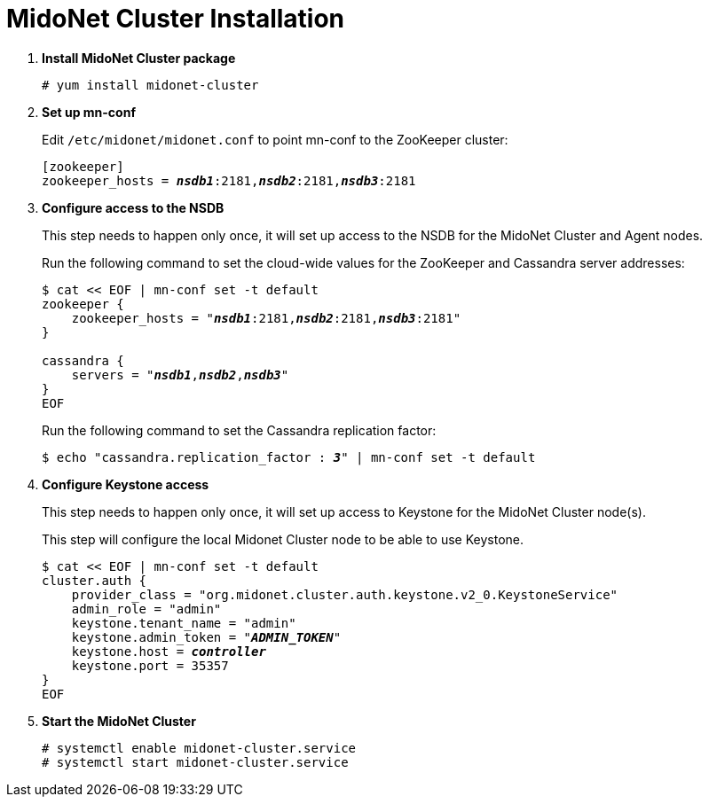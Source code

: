 = MidoNet Cluster Installation

. *Install MidoNet Cluster package*
+
====
[source]
----
# yum install midonet-cluster
----
====

. *Set up mn-conf*
+
====
Edit `/etc/midonet/midonet.conf` to point mn-conf to the ZooKeeper cluster:

[source,subs="quotes"]
----
[zookeeper]
zookeeper_hosts = *_nsdb1_*:2181,*_nsdb2_*:2181,*_nsdb3_*:2181
----
====

. *Configure access to the NSDB*
+
====
This step needs to happen only once, it will set up access to the NSDB for
the MidoNet Cluster and Agent nodes.

Run the following command to set the cloud-wide values for the ZooKeeper and
Cassandra server addresses:

[source,subs="specialcharacters,quotes"]
----
$ cat << EOF | mn-conf set -t default
zookeeper {
    zookeeper_hosts = "*_nsdb1_*:2181,*_nsdb2_*:2181,*_nsdb3_*:2181"
}

cassandra {
    servers = "*_nsdb1_*,*_nsdb2_*,*_nsdb3_*"
}
EOF
----

Run the following command to set the Cassandra replication factor:

[source,subs="specialcharacters,quotes"]
----
$ echo "cassandra.replication_factor : *_3_*" | mn-conf set -t default
----
====

. *Configure Keystone access*
+
====
This step needs to happen only once, it will set up access to Keystone for the
MidoNet Cluster node(s).

This step will configure the local Midonet Cluster node to be able to use
Keystone.

[literal,subs="verbatim,quotes"]
----
$ cat << EOF | mn-conf set -t default
cluster.auth {
    provider_class = "org.midonet.cluster.auth.keystone.v2_0.KeystoneService"
    admin_role = "admin"
    keystone.tenant_name = "admin"
    keystone.admin_token = "*_ADMIN_TOKEN_*"
    keystone.host = *_controller_*
    keystone.port = 35357
}
EOF
----
====

. *Start the MidoNet Cluster*
+
====
[source]
----
# systemctl enable midonet-cluster.service
# systemctl start midonet-cluster.service
----
====
